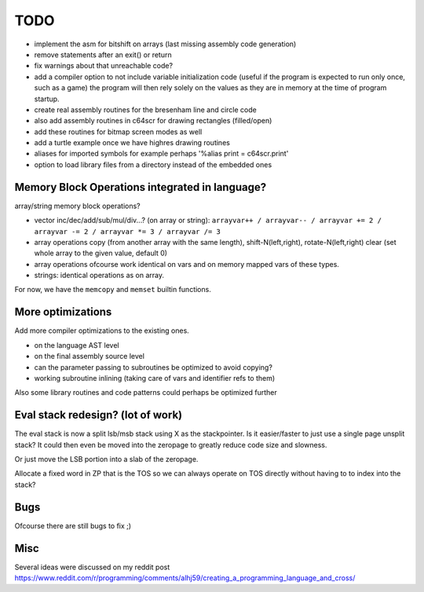 ====
TODO
====

- implement the asm for bitshift on arrays (last missing assembly code generation)
- remove statements after an exit() or return
- fix warnings about that unreachable code?

- add a compiler option to not include variable initialization code (useful if the program is expected to run only once, such as a game)
  the program will then rely solely on the  values as they are in memory at the time of program startup.

- create real assembly routines for the bresenham line and circle code
- also add assembly routines in c64scr for drawing rectangles (filled/open)
- add these routines for bitmap screen modes as well
- add a turtle example once we have highres drawing routines

- aliases for imported symbols for example perhaps '%alias print = c64scr.print'
- option to load library files from a directory instead of the embedded ones





Memory Block Operations integrated in language?
^^^^^^^^^^^^^^^^^^^^^^^^^^^^^^^^^^^^^^^^^^^^^^^

array/string memory block operations?

- vector inc/dec/add/sub/mul/div...?  (on array or string):
  ``arrayvar++ / arrayvar-- / arrayvar += 2 / arrayvar -= 2 / arrayvar *= 3 / arrayvar /= 3``

- array operations
  copy (from another array with the same length), shift-N(left,right), rotate-N(left,right)
  clear (set whole array to the given value, default 0)

- array operations ofcourse work identical on vars and on memory mapped vars of these types.

- strings: identical operations as on array.

For now, we have the ``memcopy`` and ``memset`` builtin functions.


More optimizations
^^^^^^^^^^^^^^^^^^

Add more compiler optimizations to the existing ones.

- on the language AST level
- on the final assembly source level
- can the parameter passing to subroutines be optimized to avoid copying?
- working subroutine inlining (taking care of vars and identifier refs to them)

Also some library routines and code patterns could perhaps be optimized further


Eval stack redesign? (lot of work)
^^^^^^^^^^^^^^^^^^^^^^^^^^^^^^^^^^

The eval stack is now a split lsb/msb stack using X as the stackpointer.
Is it easier/faster to just use a single page unsplit stack?
It could then even be moved into the zeropage to greatly reduce code size and slowness.

Or just move the LSB portion into a slab of the zeropage.

Allocate a fixed word in ZP that is the TOS so we can always operate on TOS directly
without having to to index into the stack?


Bugs
^^^^
Ofcourse there are still bugs to fix ;)


Misc
^^^^

Several ideas were discussed on my reddit post
https://www.reddit.com/r/programming/comments/alhj59/creating_a_programming_language_and_cross/

